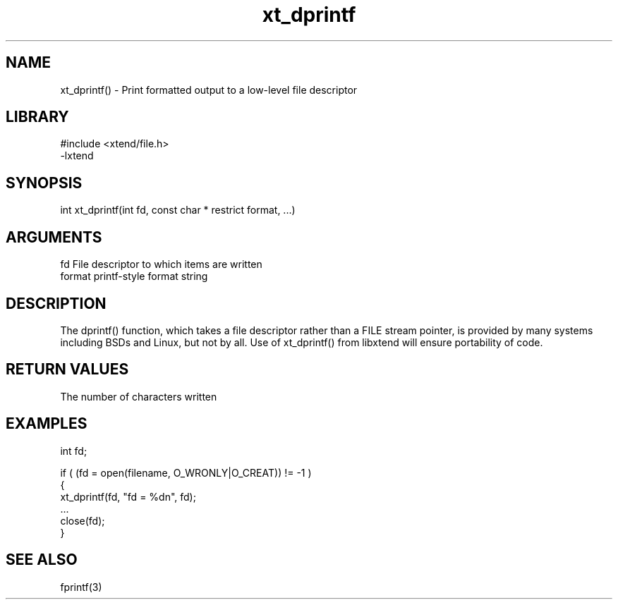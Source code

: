 \" Generated by c2man from xt_dprintf.c
.TH xt_dprintf 3

.SH NAME
xt_dprintf() - Print formatted output to a low-level file descriptor

.SH LIBRARY
\" Indicate #includes, library name, -L and -l flags
.nf
.na
#include <xtend/file.h>
-lxtend
.ad
.fi

\" Convention:
\" Underline anything that is typed verbatim - commands, etc.
.SH SYNOPSIS
.nf
.na
int     xt_dprintf(int fd, const char * restrict format, ...)
.ad
.fi

.SH ARGUMENTS
.nf
.na
fd      File descriptor to which items are written
format  printf-style format string
...     Additional arguments depending on format
.ad
.fi

.SH DESCRIPTION

The dprintf() function, which takes a file descriptor rather
than a FILE stream pointer, is provided by many systems including
BSDs and Linux, but not by all.  Use of xt_dprintf() from
libxtend will ensure portability of code.

.SH RETURN VALUES

The number of characters written

.SH EXAMPLES
.nf
.na

int     fd;

if ( (fd = open(filename, O_WRONLY|O_CREAT)) != -1 )
{
    xt_dprintf(fd, "fd = %dn", fd);
    ...
    close(fd);
}
.ad
.fi

.SH SEE ALSO

fprintf(3)


